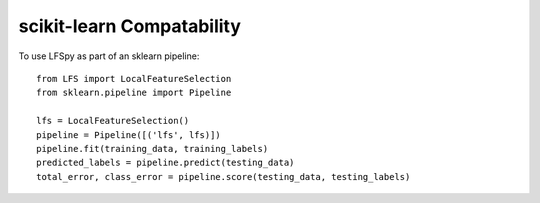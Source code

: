 scikit-learn Compatability
==========================

To use LFSpy as part of an sklearn pipeline::

    from LFS import LocalFeatureSelection
    from sklearn.pipeline import Pipeline

    lfs = LocalFeatureSelection()
    pipeline = Pipeline([('lfs', lfs)])
    pipeline.fit(training_data, training_labels)
    predicted_labels = pipeline.predict(testing_data)
    total_error, class_error = pipeline.score(testing_data, testing_labels)
